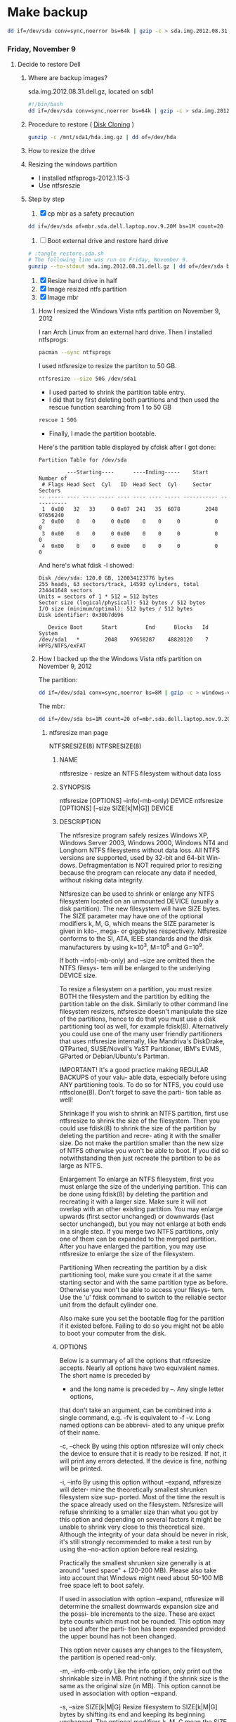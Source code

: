 #+STARTUP: showcontent
* Make backup
  #+BEGIN_SRC sh :tangle bin/make-backup.sh :shebang #!/bin/bash
    dd if=/dev/sda conv=sync,noerror bs=64k | gzip -c > sda.img.2012.08.31.dell.gz
  #+END_SRC

*** Friday, November 9
**** Decide to restore Dell
***** Where are backup images?
sda.img.2012.08.31.dell.gz, located on sdb1
#+begin_src sh
#!/bin/bash
dd if=/dev/sda conv=sync,noerror bs=64k | gzip -c > sda.img.2012.08.31.dell.gz
#+end_src
***** Procedure to restore ( [[https://wiki.archlinux.org/index.php/Disk_Cloning][Disk Cloning]] )
#+begin_src sh
gunzip -c /mnt/sda1/hda.img.gz | dd of=/dev/hda
#+end_src
***** How to resize the drive
***** Resizing the windows partition
- I installed ntfsprogs-2012.1.15-3
- Use ntfsreszie
***** Step by step
1. [X] cp mbr as a safety precaution
#+begin_src sh
dd if=/dev/sda of=mbr.sda.dell.laptop.nov.9.20M bs=1M count=20
#+end_src  
2. [ ] Boot external drive and restore hard drive
#+begin_src sh
# :tangle restore.sda.sh
# The following line was run on Friday, November 9.
gunzip --to-stdout sda.img.2012.08.31.dell.gz | dd of=/dev/sda bs=8M
#+end_src
1. [X] Resize hard drive in half
2. [X] Image resized ntfs partition
3. [X] Image mbr
****** How I resized the Windows Vista ntfs partition on November 9, 2012
I ran Arch Linux from an external hard drive. Then I installed ntfsprogs:       
#+begin_src sh
pacman --sync ntfsprogs
#+end_src
I used ntfsresize to resize the partiton to 50 GB.
#+begin_src sh
ntfsresize --size 50G /dev/sda1
#+end_src
- I used parted to shrink the partition table entry.
- I did that by first deleting both partitions and then used the rescue function searching from 1 to 50 GB
#+begin_src sh
rescue 1 50G
#+end_src
- Finally, I made the partition bootable.
Here's the partition table displayed by cfdisk after I got done:
#+begin_example
Partition Table for /dev/sda

         ---Starting----      ----Ending-----    Start     Number of
 # Flags Head Sect  Cyl   ID  Head Sect  Cyl     Sector    Sectors
-- ----- ---- ---- ----- ---- ---- ---- ----- ----------- -----------
 1  0x80   32   33     0 0x07  241   35  6078        2048    97656240
 2  0x00    0    0     0 0x00    0    0     0           0           0
 3  0x00    0    0     0 0x00    0    0     0           0           0
 4  0x00    0    0     0 0x00    0    0     0           0           0
#+end_example
And here's what fdisk -l showed:
#+begin_example
Disk /dev/sda: 120.0 GB, 120034123776 bytes
255 heads, 63 sectors/track, 14593 cylinders, total 234441648 sectors
Units = sectors of 1 * 512 = 512 bytes
Sector size (logical/physical): 512 bytes / 512 bytes
I/O size (minimum/optimal): 512 bytes / 512 bytes
Disk identifier: 0x30b7d696

   Device Boot      Start         End      Blocks   Id  System
/dev/sda1   *        2048    97658287    48828120    7  HPFS/NTFS/exFAT
#+end_example
****** How I backed up the the Windows Vista ntfs partition on November 9, 2012
The partition:       
#+begin_src sh
dd if=/dev/sda1 conv=sync,noerror bs=8M | gzip -c > windows-vista.sda1.img.post.resize.2012.11.09.dell.gz
#+end_src
The mbr:
#+begin_src sh
dd if=/dev/sda bs=1M count=20 of=mbr.sda.dell.laptop.nov.9.20M.post.resize
#+end_src
******* ntfsresize man page
NTFSRESIZE(8)                                                   NTFSRESIZE(8)
******** NAME
       ntfsresize - resize an NTFS filesystem without data loss

******** SYNOPSIS
       ntfsresize [OPTIONS] --info(-mb-only) DEVICE
       ntfsresize [OPTIONS] [--size SIZE[k|M|G]] DEVICE

******** DESCRIPTION
       The ntfsresize program safely resizes Windows XP, Windows Server 2003,
       Windows 2000, Windows NT4 and Longhorn NTFS filesystems  without  data
       loss.  All NTFS versions are supported, used by 32-bit and 64-bit Win-
       dows.  Defragmentation is NOT required prior to resizing  because  the
       program  can  relocate  any  data  if  needed,  without  risking  data
       integrity.

       Ntfsresize can be used  to  shrink  or  enlarge  any  NTFS  filesystem
       located  on  an  unmounted  DEVICE (usually a disk partition). The new
       filesystem will have SIZE bytes.  The SIZE parameter may have  one  of
       the  optional  modifiers  k,  M,  G, which means the SIZE parameter is
       given in kilo-, mega- or gigabytes respectively.  Ntfsresize  conforms
       to  the  SI,  ATA,  IEEE standards and the disk manufacturers by using
       k=10^3, M=10^6 and G=10^9.

       If both --info(-mb-only) and --size are omitted then the NTFS filesys-
       tem will be enlarged to the underlying DEVICE size.

       To  resize  a  filesystem  on  a  partition,  you must resize BOTH the
       filesystem and the partition by editing the  partition  table  on  the
       disk.  Similarly to other command line filesystem resizers, ntfsresize
       doesn't manipulate the size of the partitions, hence to  do  that  you
       must  use  a  disk  partitioning  tool  as well, for example fdisk(8).
       Alternatively you could use one of the many user friendly partitioners
       that  uses ntfsresize internally, like Mandriva's DiskDrake, QTParted,
       SUSE/Novell's YaST Partitioner, IBM's EVMS, GParted or Debian/Ubuntu's
       Partman.

       IMPORTANT!   It's a good practice making REGULAR BACKUPS of your valu-
       able data, especially before using ANY partitioning tools.  To  do  so
       for NTFS, you could use ntfsclone(8).  Don't forget to save the parti-
       tion table as well!

   Shrinkage
       If you wish to shrink an  NTFS  partition,  first  use  ntfsresize  to
       shrink  the  size  of  the  filesystem. Then you could use fdisk(8) to
       shrink the size of the partition by deleting the partition and  recre-
       ating  it  with  the  smaller size.  Do not make the partition smaller
       than the new size of NTFS otherwise you won't be able to boot. If  you
       did so notwithstanding then just recreate the partition to be as large
       as NTFS.

   Enlargement
       To enlarge an NTFS filesystem, first you must enlarge the size of  the
       underlying  partition. This can be done using fdisk(8) by deleting the
       partition and recreating it with a larger size.  Make sure it will not
       overlap  with  an  other  existing partition.  You may enlarge upwards
       (first sector unchanged) or downwards (last sector unchanged), but you
       may  not enlarge at both ends in a single step.  If you merge two NTFS
       partitions, only one of them can be expanded to the merged  partition.
       After  you  have  enlarged  the  partition,  you may use ntfsresize to
       enlarge the size of the filesystem.

   Partitioning
       When recreating the partition by a disk partitioning tool,  make  sure
       you  create it at the same starting sector and with the same partition
       type as before.  Otherwise you won't be able to access  your  filesys-
       tem.  Use  the 'u' fdisk command to switch to the reliable sector unit
       from the default cylinder one.

       Also make sure you set the bootable  flag  for  the  partition  if  it
       existed  before.  Failing  to do so you might not be able to boot your
       computer from the disk.

******** OPTIONS
       Below is a summary of all the options that ntfsresize accepts.  Nearly
       all  options have two equivalent names.  The short name is preceded by
       - and the long name is preceded by --.   Any  single  letter  options,
       that  don't  take  an argument, can be combined into a single command,
       e.g.  -fv is equivalent to -f -v.  Long named options can be  abbrevi-
       ated to any unique prefix of their name.

       -c, --check
              By  using  this option ntfsresize will only check the device to
              ensure that it is ready to be resized. If not,  it  will  print
              any  errors  detected.   If the device is fine, nothing will be
              printed.

       -i, --info
              By using this option without --expand, ntfsresize  will  deter-
              mine  the  theoretically smallest shrunken filesystem size sup-
              ported.  Most of the time the result is the space already  used
              on  the  filesystem.  Ntfsresize  will  refuse  shrinking  to a
              smaller size than what you got by this option and depending  on
              several factors it might be unable to shrink very close to this
              theoretical size. Although the integrity of your data should be
              never  in  risk, it's still strongly recommended to make a test
              run by using the --no-action option before real resizing.

              Practically the smallest shrunken size generally is  at  around
              "used  space" + (20-200 MB). Please also take into account that
              Windows might need about 50-100 MB  free  space  left  to  boot
              safely.

              If  used  in  association with option --expand, ntfsresize will
              determine the smallest downwards expansion size and the  possi-
              ble  increments  to the size. These are exact byte counts which
              must not be rounded.  This option may be used after the  parti-
              tion  has  been  expanded provided the upper bound has not been
              changed.

              This option never causes any changes  to  the  filesystem,  the
              partition is opened read-only.

       -m, --info-mb-only
              Like the info option, only print out the shrinkable size in MB.
              Print nothing if the shrink size is the same  as  the  original
              size  (in  MB).  This option cannot be used in association with
              option --expand.

       -s, --size SIZE[k|M|G]
              Resize filesystem to SIZE[k|M|G] bytes by shifting its end  and
              keeping  its beginning unchanged.  The optional modifiers k, M,
              G mean the SIZE parameter is given in kilo-, mega- or gigabytes
              respectively.   Conforming  to  standards,  k=10^3,  M=10^6 and
              G=10^9. Use this option with --no-action first.

       -x, --expand
              Expand the filesystem to the current partition  size,  shifting
              down  its beginning and keeping its end unchanged. The metadata
              is recreated in the expanded space and no user  data  is  relo-
              cated.  This is incompatible with option -s (or --size) and can
              only be made if the expanded space is an exact multiple of  the
              cluster  size.  It  must  also  be large enough to hold the new
              metadata.

              If the expansion is interrupted for some reason (power  outage,
              etc),  you  may  restart the resizing, as the original data and
              metadata have been kept unchanged.

              Note : expanding a  Windows  system  partition  and  filesystem
              downwards  may  lead to the registry or some files not matching
              the new system layout, or to some important files being located
              too  far  from the beginning of the partition, thus making Win-
              dows not bootable.

       -f, --force
              Forces ntfsresize to proceed with the resize  operation  either
              without  prompting  for  an  explicit  acceptance,  or  if  the
              filesystem is marked for consistency check. Double  the  option
              (-ff, --force --force) to avoid prompting even if the file sys-
              tem is marked for check.

              Please note, ntfsresize always marks the filesystem for consis-
              tency  check  before a real resize operation and it leaves that
              way for extra safety. Thus if NTFS  was  marked  by  ntfsresize
              then  it's  safe to use this option. If you need to resize sev-
              eral times without booting into Windows between  each  resizing
              steps then you must use this option.

       -n, --no-action
              Use this option to make a test run before doing the real resize
              operation.  Volume will be opened read-only and ntfsresize dis-
              plays  what  it  would  do if it were to resize the filesystem.
              Continue with the real resizing only if the test run passed.

       -b, --bad-sectors
              Support disks having hardware errors, bad  sectors  with  those
              ntfsresize would refuse to work by default.

              Prior  using  this  option, it's strongly recommended to make a
              backup by ntfsclone(8) using the --rescue option, then  running
              'chkdsk /f /r volume:' on Windows from the command line. If the
              disk guarantee is still valid then replace it.  It's  defected.
              Please  also  note,  that  no software can repair these type of
              hardware errors. The most what they can do is  to  work  around
              the permanent defects.

              This option doesn't have any effect if the disk is flawless.

       -P, --no-progress-bar
              Don't show progress bars.

       -v, --verbose
              More output.

       -V, --version
              Print the version number of ntfsresize and exit.

       -h, --help
              Display help and exit.

******** EXIT CODES
       The exit code is 0 on success, non-zero otherwise.

******** KNOWN ISSUES
       No reliability problem is known. If you need help please try the Ntfs-
       resize FAQ first (see below) and if you don't find  your  answer  then
       send your question, comment or bug report to the development team:
       ntfs-3g-devel@lists.sf.net

       There  are  a few very rarely met restrictions at present: filesystems
       having unknown bad sectors, relocation of the first MFT extent and re-
       sizing  into  the  middle  of  a $MFTMirr extent aren't supported yet.
       These cases are detected and resizing is restricted to a safe size  or
       the closest safe size is displayed.

       Ntfsresize  schedules  an  NTFS  consistency check and after the first
       boot into Windows you must see chkdsk running on  a  blue  background.
       This  is intentional and no need to worry about it.  Windows may force
       a quick reboot after the consistency check.  Moreover  after  reparti-
       tioning  your  disk  and  depending on the hardware configuration, the
       Windows message System Settings Change may also appear. Just  acknowl-
       edge it and reboot again.

       The disk geometry handling semantic (HDIO_GETGEO ioctl) has changed in
       an incompatible way in Linux 2.6 kernels and this triggered multitudi-
       nous  partition table corruptions resulting in unbootable Windows sys-
       tems, even if NTFS was consistent, if parted(8) was involved  in  some
       way.  This problem was often attributed to ntfsresize but in fact it's
       completely independent of NTFS thus  ntfsresize.  Moreover  ntfsresize
       never touches the partition table at all. By changing the 'Disk Access
       Mode' to LBA in the BIOS makes booting work again, most of  the  time.
       You  can find more information about this issue in the Troubleshooting
       section of the below referred Ntfsresize FAQ.

******** AUTHORS
       ntfsresize was written by Szabolcs Szakacsits, with contributions from
       Anton  Altaparmakov  and  Richard Russon.  It was ported to ntfs-3g by
       Erik Larsson and Jean-Pierre Andre.

******** ACKNOWLEDGEMENT
       Many thanks to Anton Altaparmakov and Richard Russon for libntfs,  the
       excellent  documentation  and  comments, to Gergely Madarasz, Dewey M.
       Sasser and Miguel Lastra and  his  colleagues  at  the  University  of
       Granada  for their continuous and highly valuable help, furthermore to
       Erik Meade, Martin Fick, Sandro  Hawke,  Dave  Croal,  Lorrin  Nelson,
       Geert  Hendrickx, Robert Bjorkman and Richard Burdick for beta testing
       the relocation support, to  Florian  Eyben,  Fritz  Oppliger,  Richard
       Ebling,  Sid-Ahmed Touati, Jan Kiszka, Benjamin Redelings, Christopher
       Haney, Ryan Durk, Ralf Beyer, Scott Hansen, Alan Evans for the  valued
       contributions  and to Theodore Ts'o whose resize2fs(8) man page origi-
       nally formed the basis of this page.

******** AVAILABILITY
       ntfsresize is part of the ntfs-3g package and is available from:
       http://www.tuxera.com/community/

       Ntfsresize related news, example of usage, troubleshooting, statically
       linked binary and FAQ (frequently asked questions) are maintained at:
       http://mlf.linux.rulez.org/mlf/ezaz/ntfsresize.html

******** SEE ALSO
       fdisk(8),  cfdisk(8),  sfdisk(8),  parted(8),  evms(8),  ntfsclone(8),
       mkntfs(8), ntfsprogs(8)

ntfs-3g 2012.1.15               February 2006                   NTFSRESIZE(8)

*** Sunday, November 11
**** Grub experiment - Find out what grub install does to the space between the master boot record and the first partion.
***** This is what fdisk -l /dev/sdb displays
#+begin_example
Disk /dev/sdb: 7948 MB, 7948206080 bytes, 15523840 sectors
Units = sectors of 1 * 512 = 512 bytes
Sector size (logical/physical): 512 bytes / 512 bytes
I/O size (minimum/optimal): 512 bytes / 512 bytes
Disk identifier: 0x00000000

   Device Boot      Start         End      Blocks   Id  System
/dev/sdb1            8192    15523839     7757824    b  W95 FAT32
#+end_example
There is unused space between the master boot record (mbr) and the beginning of the partion

***** Zero the drive
#+begin_src sh
dd if=/dev/zero bs=1M count=20 of=/dev/sdb
#+end_src

***** Make a primary partition with parted
#+begin_example
(parted) mkpart p ext4 0G -1s
#+end_example
parted (apparently) aligns the first partition at sector 2048
***** dd the free space
#+begin_src sh
dd if=/dev/sdb bs=512 skip=1 count=2047 of=/tmp/free
#+end_src

***** Now, format the drive
#+begin_src sh
mkfs.ext2 -L shiloh-flash /dev/sdb1
#+end_src
***** And, now, grub-install
